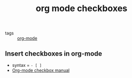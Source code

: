 #+title: org mode checkboxes

- tags :: [[file:20200614010514-org_mode.org][org-mode]]

** Insert checkboxes in org-mode
- syntax = =- [ ]=
- [[https://orgmode.org/manual/Checkboxes.html][Org-mode checkbox manual]]
